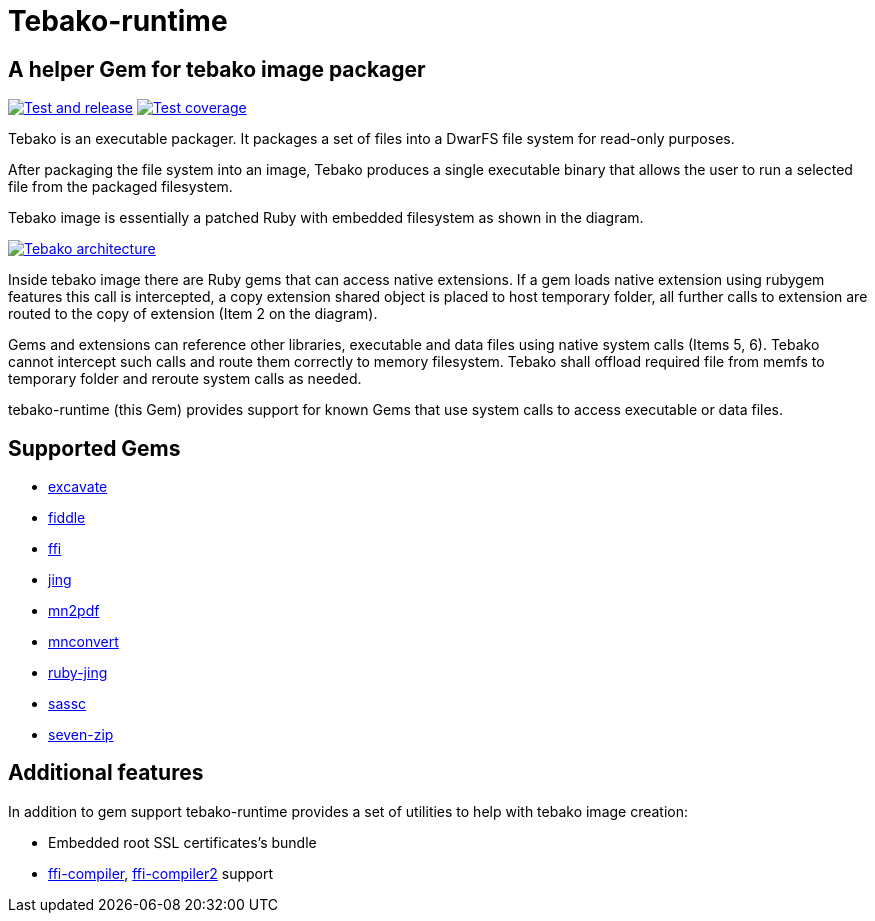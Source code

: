 = Tebako-runtime

== A helper Gem for tebako image packager

image:https://github.com/maxirmx/tebako-runtime/actions/workflows/test-and-release.yml/badge.svg["Test and release", link="https://github.com/maxirmx/tebako-runtime/actions/workflows/test-and-release.yml"]
image:https://codecov.io/gh/tamatebako/tebako-runtime/graph/badge.svg?token=CXNsUymRsM["Test coverage", link="https://codecov.io/gh/tamatebako/tebako-runtime"]

Tebako is an executable packager. It packages a set of files into a DwarFS file system for read-only purposes.

After packaging the file system into an image, Tebako produces a single executable binary that allows the user to run a selected file from the packaged filesystem.

Tebako image is essentially a patched Ruby with embedded filesystem as shown in the diagram.

image:https://user-images.githubusercontent.com/2081498/150532110-75b60f61-0dc0-4697-abe9-59133878ae8c.jpg["Tebako architecture", link="https://user-images.githubusercontent.com/2081498/150532110-75b60f61-0dc0-4697-abe9-59133878ae8c.jpg"]

Inside tebako image there are Ruby gems that can access native extensions. If a gem loads native extension using rubygem features this call is intercepted, a copy extension shared object is placed to
host temporary folder, all further calls to extension are routed to the copy of extension (Item 2 on the diagram).

Gems and extensions can reference other libraries, executable and data files using native system calls (Items 5, 6). Tebako cannot intercept such calls and route them correctly to
memory filesystem.  Tebako shall offload required file from memfs to temporary folder and reroute system calls as needed.

tebako-runtime (this Gem) provides support for known Gems that use system calls to access executable or data files.

== Supported Gems

* https://rubygems.org/gems/excavate/[excavate]
* https://rubygems.org/gems/fiddle[fiddle]
* https://rubygems.org/gems/ffi[ffi]
* https://rubygems.org/gems/jing[jing]
* https://rubygems.org/gems/mn2pdf[mn2pdf]
* https://rubygems.org/gems/mnconvert[mnconvert]
* https://rubygems.org/gems/ruby-jing[ruby-jing]
* https://rubygems.org/gems/sassc[sassc]
* https://rubygems.org/gems/seven-zip[seven-zip]

== Additional features
In addition to gem support tebako-runtime provides a set of utilities to help with tebako image creation:

* Embedded root SSL certificates's bundle
* https://rubygems.org/gems/ffi-compiler[ffi-compiler], https://rubygems.org/gems/ffi-compiler2[ffi-compiler2] support

